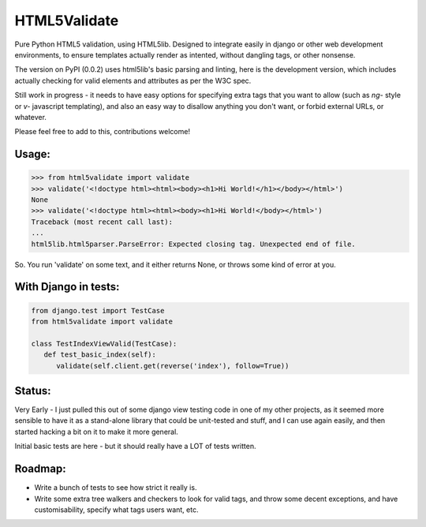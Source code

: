 HTML5Validate
========================

.. image:: https://travis-ci.org/danthedeckie/html5validate.svg?branch=master
   :target: https://travis-ci.org/danthedeckie/html5validate
   :alt: Build Status

.. image:: https://coveralls.io/repos/github/danthedeckie/html5validate/badge.svg?branch=master
   :target: https://coveralls.io/r/danthedeckie/html5validate?branch=master
   :alt: Coverage Status

.. image:: https://badge.fury.io/py/html5validate.svg
   :target: https://badge.fury.io/py/html5validate
   :alt: PyPI Version

Pure Python HTML5 validation, using HTML5lib.  Designed to integrate easily in
django or other web development environments, to ensure templates actually render
as intented, without dangling tags, or other nonsense.

The version on PyPI (0.0.2) uses html5lib's basic parsing and linting,
here is the development version, which includes actually checking for
valid elements and attributes as per the W3C spec.

Still work in progress - it needs to have easy options for specifying
extra tags that you want to allow (such as `ng-` style or `v-` javascript
templating), and also an easy way to disallow anything you don't want,
or forbid external URLs, or whatever.

Please feel free to add to this, contributions welcome!

Usage:
------

.. code-block:: python

   >>> from html5validate import validate
   >>> validate('<!doctype html><html><body><h1>Hi World!</h1></body></html>')
   None
   >>> validate('<!doctype html><html><body><h1>Hi World!</body></html>')
   Traceback (most recent call last):
   ...
   html5lib.html5parser.ParseError: Expected closing tag. Unexpected end of file.


So.  You run 'validate' on some text, and it either returns None, or throws
some kind of error at you.

With Django in tests:
---------------------

.. code-block:: python

   from django.test import TestCase
   from html5validate import validate

   class TestIndexViewValid(TestCase):
      def test_basic_index(self):
         validate(self.client.get(reverse('index'), follow=True))


Status:
-------

Very Early - I just pulled this out of some django view testing code in one of
my other projects, as it seemed more sensible to have it as a stand-alone
library that could be unit-tested and stuff, and I can use again easily,
and then started hacking a bit on it to make it more general.

Initial basic tests are here - but it should really have a LOT of tests written.

Roadmap:
--------

- Write a bunch of tests to see how strict it really is.
- Write some extra tree walkers and checkers to look for valid tags, and throw
  some decent exceptions, and have customisability, specify what tags users
  want, etc.


